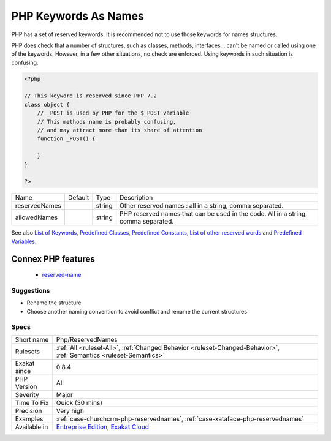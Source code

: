 .. _php-reservednames:

.. _php-keywords-as-names:

PHP Keywords As Names
+++++++++++++++++++++

.. meta::
	:description:
		PHP Keywords As Names: PHP has a set of reserved keywords.
	:twitter:card: summary_large_image
	:twitter:site: @exakat
	:twitter:title: PHP Keywords As Names
	:twitter:description: PHP Keywords As Names: PHP has a set of reserved keywords
	:twitter:creator: @exakat
	:twitter:image:src: https://www.exakat.io/wp-content/uploads/2020/06/logo-exakat.png
	:og:image: https://www.exakat.io/wp-content/uploads/2020/06/logo-exakat.png
	:og:title: PHP Keywords As Names
	:og:type: article
	:og:description: PHP has a set of reserved keywords
	:og:url: https://exakat.readthedocs.io/en/latest/Reference/Rules/PHP Keywords As Names.html
	:og:locale: en
PHP has a set of reserved keywords. It is recommended not to use those keywords for names structures. 

PHP does check that a number of structures, such as classes, methods, interfaces... can't be named or called using one of the keywords. However, in a few other situations, no check are enforced. Using keywords in such situation is confusing.

.. code-block:: php
   
   <?php
   
   // This keyword is reserved since PHP 7.2
   class object {
       // _POST is used by PHP for the $_POST variable
       // This methods name is probably confusing, 
       // and may attract more than its share of attention
       function _POST() {
       
       }
   }
   
   ?>

+---------------+---------+--------+------------------------------------------------------------------------------------+
| Name          | Default | Type   | Description                                                                        |
+---------------+---------+--------+------------------------------------------------------------------------------------+
| reservedNames |         | string | Other reserved names : all in a string, comma separated.                           |
+---------------+---------+--------+------------------------------------------------------------------------------------+
| allowedNames  |         | string | PHP reserved names that can be used in the code. All in a string, comma separated. |
+---------------+---------+--------+------------------------------------------------------------------------------------+



See also `List of Keywords <https://www.php.net/manual/en/reserved.keywords.php>`_, `Predefined Classes <https://www.php.net/manual/en/reserved.classes.php>`_, `Predefined Constants <https://www.php.net/manual/en/reserved.constants.php>`_, `List of other reserved words <https://www.php.net/manual/en/reserved.other-reserved-words.php>`_ and `Predefined Variables <https://www.php.net/manual/en/reserved.variables.php>`_.

Connex PHP features
-------------------

  + `reserved-name <https://php-dictionary.readthedocs.io/en/latest/dictionary/reserved-name.ini.html>`_


Suggestions
___________

* Rename the structure
* Choose another naming convention to avoid conflict and rename the current structures




Specs
_____

+--------------+-------------------------------------------------------------------------------------------------------------------------+
| Short name   | Php/ReservedNames                                                                                                       |
+--------------+-------------------------------------------------------------------------------------------------------------------------+
| Rulesets     | :ref:`All <ruleset-All>`, :ref:`Changed Behavior <ruleset-Changed-Behavior>`, :ref:`Semantics <ruleset-Semantics>`      |
+--------------+-------------------------------------------------------------------------------------------------------------------------+
| Exakat since | 0.8.4                                                                                                                   |
+--------------+-------------------------------------------------------------------------------------------------------------------------+
| PHP Version  | All                                                                                                                     |
+--------------+-------------------------------------------------------------------------------------------------------------------------+
| Severity     | Major                                                                                                                   |
+--------------+-------------------------------------------------------------------------------------------------------------------------+
| Time To Fix  | Quick (30 mins)                                                                                                         |
+--------------+-------------------------------------------------------------------------------------------------------------------------+
| Precision    | Very high                                                                                                               |
+--------------+-------------------------------------------------------------------------------------------------------------------------+
| Examples     | :ref:`case-churchcrm-php-reservednames`, :ref:`case-xataface-php-reservednames`                                         |
+--------------+-------------------------------------------------------------------------------------------------------------------------+
| Available in | `Entreprise Edition <https://www.exakat.io/entreprise-edition>`_, `Exakat Cloud <https://www.exakat.io/exakat-cloud/>`_ |
+--------------+-------------------------------------------------------------------------------------------------------------------------+



